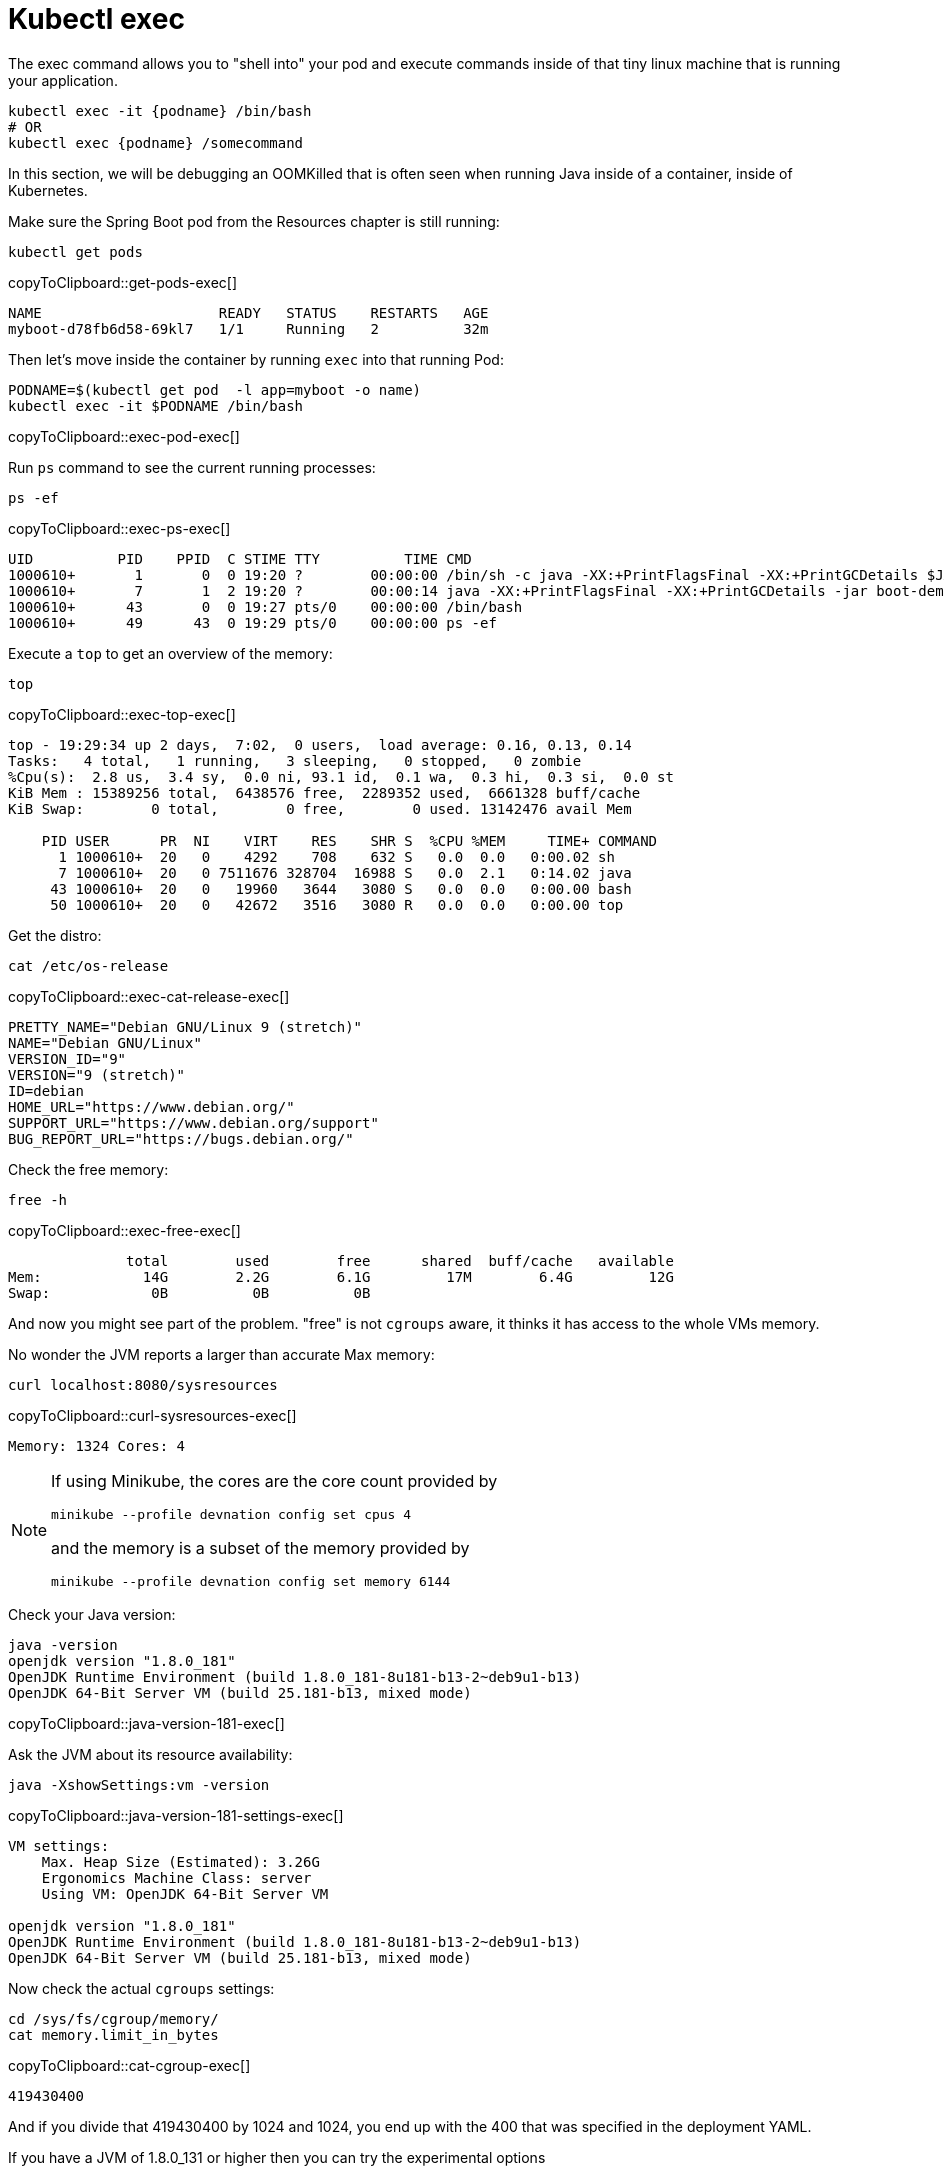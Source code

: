 = Kubectl exec

The exec command allows you to "shell into" your pod and execute commands inside of that tiny linux machine that is running your application. 

----
kubectl exec -it {podname} /bin/bash
# OR
kubectl exec {podname} /somecommand
----

In this section, we will be debugging an OOMKilled that is often seen when running Java inside of a container, inside of Kubernetes.

Make sure the Spring Boot pod from the Resources chapter is still running:

[#get-pods-exec]
[source, bash]
----
kubectl get pods
----
copyToClipboard::get-pods-exec[]

----
NAME                     READY   STATUS    RESTARTS   AGE
myboot-d78fb6d58-69kl7   1/1     Running   2          32m
----

Then let's move inside the container by running `exec` into that running Pod:

[#exec-pod-exec]
[source, bash]
----
PODNAME=$(kubectl get pod  -l app=myboot -o name)
kubectl exec -it $PODNAME /bin/bash
----
copyToClipboard::exec-pod-exec[]

Run `ps` command to see the current running processes:

[#exec-ps-exec]
[source, bash]
----
ps -ef
----
copyToClipboard::exec-ps-exec[]

----
UID          PID    PPID  C STIME TTY          TIME CMD
1000610+       1       0  0 19:20 ?        00:00:00 /bin/sh -c java -XX:+PrintFlagsFinal -XX:+PrintGCDetails $JAVA
1000610+       7       1  2 19:20 ?        00:00:14 java -XX:+PrintFlagsFinal -XX:+PrintGCDetails -jar boot-demo-0
1000610+      43       0  0 19:27 pts/0    00:00:00 /bin/bash
1000610+      49      43  0 19:29 pts/0    00:00:00 ps -ef
----

Execute a `top` to get an overview of the memory:

[#exec-top-exec]
[source, bash]
----
top
----
copyToClipboard::exec-top-exec[]

----
top - 19:29:34 up 2 days,  7:02,  0 users,  load average: 0.16, 0.13, 0.14
Tasks:   4 total,   1 running,   3 sleeping,   0 stopped,   0 zombie
%Cpu(s):  2.8 us,  3.4 sy,  0.0 ni, 93.1 id,  0.1 wa,  0.3 hi,  0.3 si,  0.0 st
KiB Mem : 15389256 total,  6438576 free,  2289352 used,  6661328 buff/cache
KiB Swap:        0 total,        0 free,        0 used. 13142476 avail Mem

    PID USER      PR  NI    VIRT    RES    SHR S  %CPU %MEM     TIME+ COMMAND
      1 1000610+  20   0    4292    708    632 S   0.0  0.0   0:00.02 sh
      7 1000610+  20   0 7511676 328704  16988 S   0.0  2.1   0:14.02 java
     43 1000610+  20   0   19960   3644   3080 S   0.0  0.0   0:00.00 bash
     50 1000610+  20   0   42672   3516   3080 R   0.0  0.0   0:00.00 top
----

Get the distro:

[#exec-cat-release-exec]
[source, bash]
----
cat /etc/os-release
----
copyToClipboard::exec-cat-release-exec[]

----
PRETTY_NAME="Debian GNU/Linux 9 (stretch)"
NAME="Debian GNU/Linux"
VERSION_ID="9"
VERSION="9 (stretch)"
ID=debian
HOME_URL="https://www.debian.org/"
SUPPORT_URL="https://www.debian.org/support"
BUG_REPORT_URL="https://bugs.debian.org/"
----

Check the free memory:

[#exec-free-exec]
[source, bash]
----
free -h
----
copyToClipboard::exec-free-exec[]

----
              total        used        free      shared  buff/cache   available
Mem:            14G        2.2G        6.1G         17M        6.4G         12G
Swap:            0B          0B          0B
----

And now you might see part of the problem. "free" is not `cgroups` aware, it thinks it has access to the whole VMs memory.

No wonder the JVM reports a larger than accurate Max memory:

[#curl-sysresources-exec]
[source, bash]
----
curl localhost:8080/sysresources
----
copyToClipboard::curl-sysresources-exec[]

----
Memory: 1324 Cores: 4
----

[NOTE]
==== 
If using Minikube, the cores are the core count provided by

`minikube --profile devnation config set cpus 4`

and the memory is a subset of the memory provided by

`minikube --profile devnation config set memory 6144`
====

Check your Java version:

[#java-version-181-exec]
[source, bash]
----
java -version
openjdk version "1.8.0_181"
OpenJDK Runtime Environment (build 1.8.0_181-8u181-b13-2~deb9u1-b13)
OpenJDK 64-Bit Server VM (build 25.181-b13, mixed mode)
----
copyToClipboard::java-version-181-exec[]

Ask the JVM about its resource availability:

[#java-version-181-settings-exec]
[source, bash]
----
java -XshowSettings:vm -version
----
copyToClipboard::java-version-181-settings-exec[]

----
VM settings:
    Max. Heap Size (Estimated): 3.26G
    Ergonomics Machine Class: server
    Using VM: OpenJDK 64-Bit Server VM

openjdk version "1.8.0_181"
OpenJDK Runtime Environment (build 1.8.0_181-8u181-b13-2~deb9u1-b13)
OpenJDK 64-Bit Server VM (build 25.181-b13, mixed mode)
----

Now check the actual `cgroups` settings:

[#cat-cgroup-exec]
[source, bash]
----
cd /sys/fs/cgroup/memory/
cat memory.limit_in_bytes
----
copyToClipboard::cat-cgroup-exec[]

----
419430400
----

And if you divide that 419430400 by 1024 and 1024, you end up with the 400 that was specified in the deployment YAML.

If you have a JVM of 1.8.0_131 or higher then you can try the experimental options

[#java-version-131-settings-exec]
[source, bash]
----
java -XX:+UnlockExperimentalVMOptions -XX:+UseCGroupMemoryLimitForHeap -XshowSettings:vm -version
----
copyToClipboard::java-version-131-settings-exec[]

----
VM settings:
    Max. Heap Size (Estimated): 112.00M
    Ergonomics Machine Class: server
    Using VM: OpenJDK 64-Bit Server VM

openjdk version "1.8.0_181"
OpenJDK Runtime Environment (build 1.8.0_181-8u181-b13-2~deb9u1-b13)
OpenJDK 64-Bit Server VM (build 25.181-b13, mixed mode)
----

To leave this pod, simply type `exit` and hit enter:

----
exit
----

== Clean Up

----
kubectl delete deployment myboot
kubectl delete service myboot
----